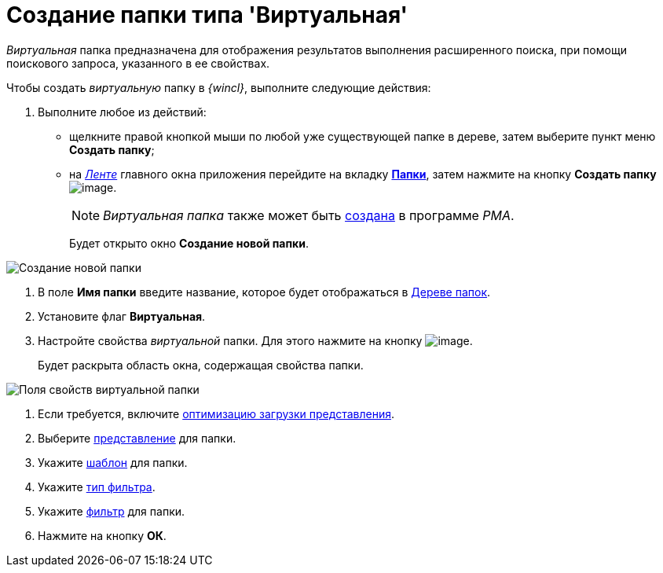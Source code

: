 = Создание папки типа 'Виртуальная'

_Виртуальная_ папка предназначена для отображения результатов выполнения расширенного поиска, при помощи поискового запроса, указанного в ее свойствах.

Чтобы создать _виртуальную_ папку в _{wincl}_, выполните следующие действия:


. Выполните любое из действий:
* щелкните правой кнопкой мыши по любой уже существующей папке в дереве, затем выберите пункт меню *Создать папку*;
* на xref:Interface_ribbon.html[_Ленте_] главного окна приложения перейдите на вкладку xref:Interface_ribbon_folder.html[*Папки*], затем нажмите на кнопку *Создать папку* image:buttons/folder_create.png[image].
+
[NOTE]
====
_Виртуальная папка_ также может быть xref:Folders_Create_Virtual_Folders.adoc[создана] в программе _PMA_.
====
+
Будет открыто окно *Создание новой папки*.

image::Folder_create_empty.png[Создание новой папки]
. В поле *Имя папки* введите название, которое будет отображаться в xref:Interface_folder_tree.adoc[Дереве папок].
. Установите флаг *Виртуальная*.
. Настройте свойства _виртуальной_ папки. Для этого нажмите на кнопку image:buttons/open_field_list.png[image].
+
Будет раскрыта область окна, содержащая свойства папки.

image::Folder_create_virtual.png[Поля свойств виртуальной папки]
. Если требуется, включите xref:Folder_view_optimization.adoc[оптимизацию загрузки представления].
. Выберите xref:Folder_view.adoc[представление] для папки.
. Укажите xref:Folder_template.adoc[шаблон] для папки.
. Укажите xref:Folder_filter_type.adoc[тип фильтра].
. Укажите xref:Folder_filter.adoc[фильтр] для папки.
. Нажмите на кнопку *ОК*.
